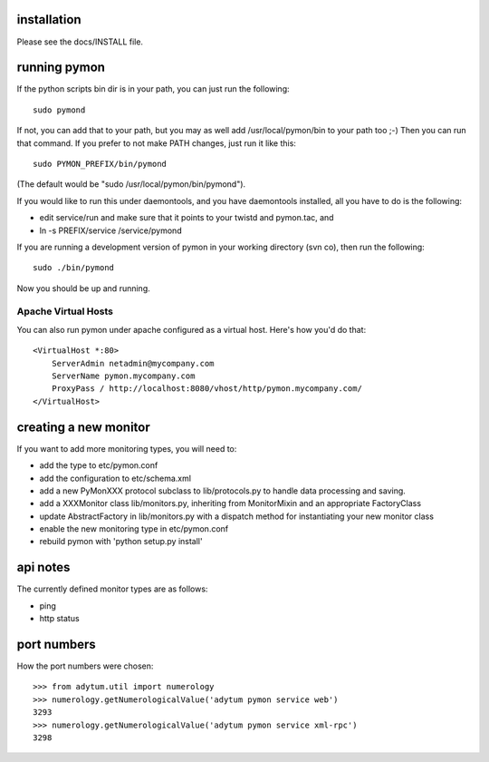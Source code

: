 ============
installation
============
Please see the docs/INSTALL file.

=============
running pymon
=============
If the python scripts bin dir is in your path, you can just run the
following::

  sudo pymond

If not, you can add that to your path, but you may as well add
/usr/local/pymon/bin to your path too ;-) Then you can run that
command. If you prefer to not make PATH changes, just run it like this::

  sudo PYMON_PREFIX/bin/pymond

(The default would be "sudo /usr/local/pymon/bin/pymond").

If you would like to run this under daemontools, and you have
daemontools installed, all you have to do is the following:

* edit service/run and make sure that it points to your
  twistd and pymon.tac, and
* ln -s PREFIX/service /service/pymond

If you are running a development version of pymon in your working directory
(svn co), then run the following::
        sudo ./bin/pymond

Now you should be up and running.

Apache Virtual Hosts
--------------------
You can also run pymon under apache configured as a virtual host. Here's
how you'd do that::

  <VirtualHost *:80>
      ServerAdmin netadmin@mycompany.com
      ServerName pymon.mycompany.com
      ProxyPass / http://localhost:8080/vhost/http/pymon.mycompany.com/
  </VirtualHost>

======================
creating a new monitor
======================

If you want to add more monitoring types, you will need to:

* add the type to etc/pymon.conf
* add the configuration to etc/schema.xml
* add a new PyMonXXX protocol subclass to lib/protocols.py to
  handle data processing and saving.
* add a XXXMonitor class lib/monitors.py, inheriting from
  MonitorMixin and an appropriate FactoryClass
* update AbstractFactory in lib/monitors.py with a dispatch
  method for instantiating your new monitor class
* enable the new monitoring type in etc/pymon.conf
* rebuild pymon with 'python setup.py install'

=========
api notes
=========
The currently defined monitor types are as follows:

* ping
* http status

============
port numbers
============
How the port numbers were chosen::

    >>> from adytum.util import numerology
    >>> numerology.getNumerologicalValue('adytum pymon service web')
    3293
    >>> numerology.getNumerologicalValue('adytum pymon service xml-rpc')
    3298

